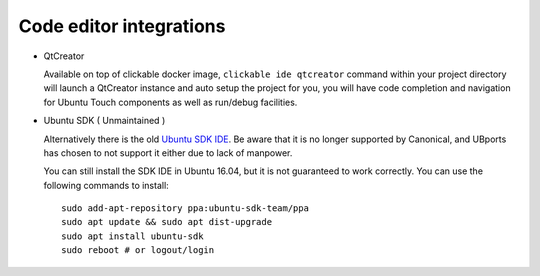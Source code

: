 Code editor integrations
========================

* QtCreator

  Available on top of clickable docker image, ``clickable ide qtcreator`` command within your project directory will launch a QtCreator instance and auto setup the project for you, you will have code completion and navigation for Ubuntu Touch components as well as run/debug facilities.

* Ubuntu SDK ( Unmaintained )

  Alternatively there is the old `Ubuntu SDK IDE <https://docs.ubuntu.com/phone/en/platform/sdk>`__. Be aware that it is no longer supported by Canonical, and UBports has chosen to not support it either due to lack of manpower.

  You can still install the SDK IDE in Ubuntu 16.04, but it is not guaranteed to work correctly. You can use the following commands to install::

    sudo add-apt-repository ppa:ubuntu-sdk-team/ppa
    sudo apt update && sudo apt dist-upgrade
    sudo apt install ubuntu-sdk
    sudo reboot # or logout/login
